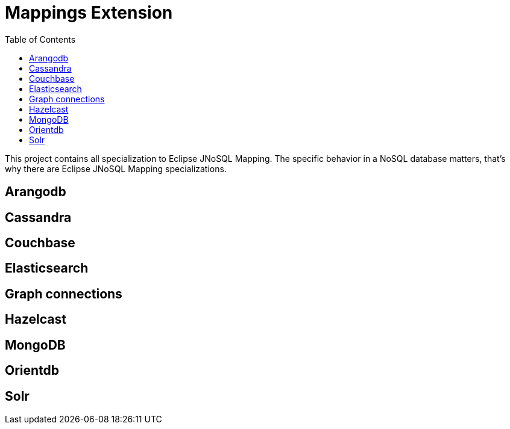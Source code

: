= Mappings Extension
:toc: auto

This project contains all specialization to Eclipse JNoSQL Mapping. The specific behavior in a NoSQL database matters, that's why there are Eclipse JNoSQL Mapping specializations.

== Arangodb

== Cassandra

== Couchbase

== Elasticsearch

== Graph connections

== Hazelcast

== MongoDB

== Orientdb

== Solr
